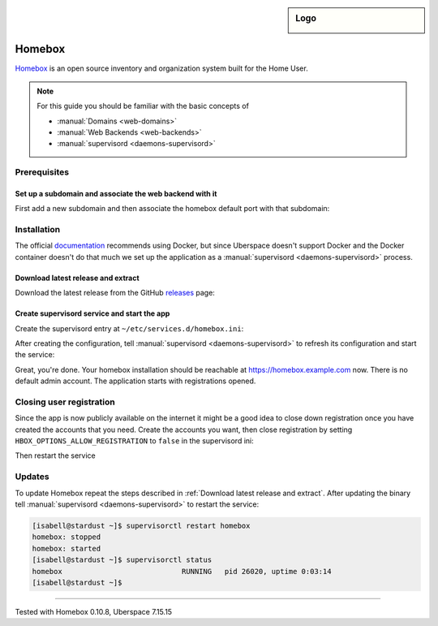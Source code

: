 .. highlight:: console

.. author:: fap <https://github.com/fapdash/>

.. tag:: lang-go
.. tag:: web
.. tag:: inventory
.. tag:: inventory-management

.. sidebar:: Logo

  .. image:: _static/images/homebox.svg
      :align: center


#######
Homebox
#######

.. tag_list::

Homebox_ is an open source inventory and organization system built for the Home User.

.. note:: For this guide you should be familiar with the basic concepts of

  * :manual:`Domains <web-domains>`
  * :manual:`Web Backends <web-backends>`
  * :manual:`supervisord <daemons-supervisord>`

Prerequisites
=============

Set up a subdomain and associate the web backend with it
--------------------------------------------------------

First add a new subdomain and then associate the homebox default port with that subdomain:

.. code-block:: console
 [isabell@stardust ~]$ uberspace web domain add homebox.example.com
 The webserver's configuration has been adapted.
 Now you can use the following records for your DNS:
     A -> 35.195.215.42
     AAAA -> 2a00:1450:4005:802::200e
 [isabell@stardust ~]$ uberspace web backend set homebox.example.com --http --port 7745
 [isabell@stardust ~]$

 The ``uberspace web domain add`` command will return different instructions / ip addresses
 on your system. Be sure to use the output from your command executions and not
 from this tutorial.

.. note: Don't forget to add the subdomain into the DNS record of your DNS provider.

Installation
============

The official documentation_ recommends using Docker, but since Uberspace
doesn't support Docker and the Docker container doesn't do that much
we set up the application as a :manual:`supervisord <daemons-supervisord>` process.

Download latest release and extract
-----------------------------------

Download the latest release from the GitHub releases_ page:

.. code-block:: console
 [isabell@stardust ~]$ wget https://github.com/hay-kot/homebox/releases/download/v0.10.3/homebox_Linux_x86_64.tar.gz
 [isabell@stardust ~]$ mkdir -p ~/homebox/data
 [isabell@stardust ~]$ tar -xf homebox_Linux_x86_64.tar.gz -C ~/homebox
 [isabell@stardust ~]$

Create supervisord service and start the app
--------------------------------------------

Create the supervisord entry at ``~/etc/services.d/homebox.ini``:

.. code-block:: ini
 [program:homebox]
 directory=%(ENV_HOME)s/homebox
 command=%(ENV_HOME)s/homebox/homebox
 environment=HBOX_MODE="production",HBOX_STORAGE_DATA="%(ENV_HOME)s/homebox/data/",HBOX_STORAGE_SQLITE_URL="%(ENV_HOME)s/homebox/data/homebox.db?_fk=1"
 autostart=true
 autorestart=true
 stderr_logfile = %(ENV_HOME)s/homebox/err.log
 stdout_logfile = %(ENV_HOME)s/homebox/out.log
 startsecs=60

After creating the configuration, tell :manual:`supervisord <daemons-supervisord>` to refresh its configuration and start the service:

.. code-block:: console
 [isabell@stardust ~]$ supervisorctl reread
 homebox: available
 [isabell@stardust ~]$ supervisorctl update
 homebox: added process group
 [isabell@stardust ~]$

Great, you're done. Your homebox installation should be reachable at https://homebox.example.com now.
There is no default admin account. The application starts with registrations opened.

Closing user registration
=========================

Since the app is now publicly available on the internet it might be a good idea to close
down registration once you have created the accounts that you need.
Create the accounts you want, then close registration by setting ``HBOX_OPTIONS_ALLOW_REGISTRATION`` to ``false`` in the supervisord ini:

.. code-block:: ini
 :emphasize-lines: 4

 [program:homebox]
 directory=%(ENV_HOME)s/homebox
 command=%(ENV_HOME)s/homebox/homebox
 environment=HBOX_MODE="production",HBOX_STORAGE_DATA="%(ENV_HOME)s/homebox/data/",HBOX_STORAGE_SQLITE_URL="%(ENV_HOME)s/homebox/data/homebox.db?_fk=1",HBOX_OPTIONS_ALLOW_REGISTRATION="false"
 autostart=true
 autorestart=true
 stderr_logfile = %(ENV_HOME)s/homebox/err.log
 stdout_logfile = %(ENV_HOME)s/homebox/out.log
 startsecs=60

Then restart the service

.. code-block:: ini
 [isabell@stardust ~]$ supervisorctl update
 homebox: stopped
 homebox: updated process group
 [isabell@stardust ~]$

Updates
=======

To update Homebox repeat the steps described in :ref:`Download latest release and extract`.
After updating the binary tell :manual:`supervisord <daemons-supervisord>` to restart the service:

.. code-block:: console

 [isabell@stardust ~]$ supervisorctl restart homebox
 homebox: stopped
 homebox: started
 [isabell@stardust ~]$ supervisorctl status
 homebox                            RUNNING   pid 26020, uptime 0:03:14
 [isabell@stardust ~]$


----

Tested with Homebox 0.10.8, Uberspace 7.15.15

..
  ##### Link section #####

.. _Homebox: https://hay-kot.github.io/homebox/
.. _releases: https://github.com/pocketbase/pocketbase/releases
.. _documentation: https://hay-kot.github.io/homebox/quick-start/

.. author_list::
